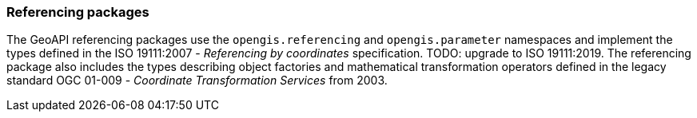 [[referencing]]
=== Referencing packages

The GeoAPI referencing packages use the `opengis.referencing` and `opengis.parameter` namespaces
and implement the types defined in the ISO 19111:2007 - _Referencing by coordinates_ specification.
[red yellow-background]#TODO: upgrade to ISO 19111:2019.#
The referencing package also includes the types describing object factories and mathematical transformation operators
defined in the legacy standard OGC 01-009 - _Coordinate Transformation Services_ from 2003.
